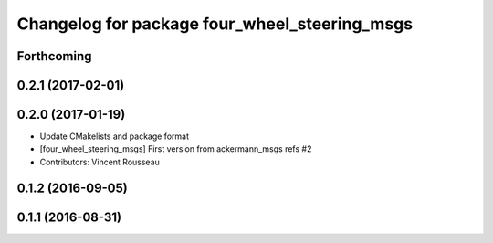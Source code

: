 ^^^^^^^^^^^^^^^^^^^^^^^^^^^^^^^^^^^^^^^^^^^^^^
Changelog for package four_wheel_steering_msgs
^^^^^^^^^^^^^^^^^^^^^^^^^^^^^^^^^^^^^^^^^^^^^^

Forthcoming
-----------

0.2.1 (2017-02-01)
------------------

0.2.0 (2017-01-19)
------------------
* Update CMakelists and package format
* [four_wheel_steering_msgs] First version from ackermann_msgs refs #2
* Contributors: Vincent Rousseau

0.1.2 (2016-09-05)
------------------

0.1.1 (2016-08-31)
------------------
